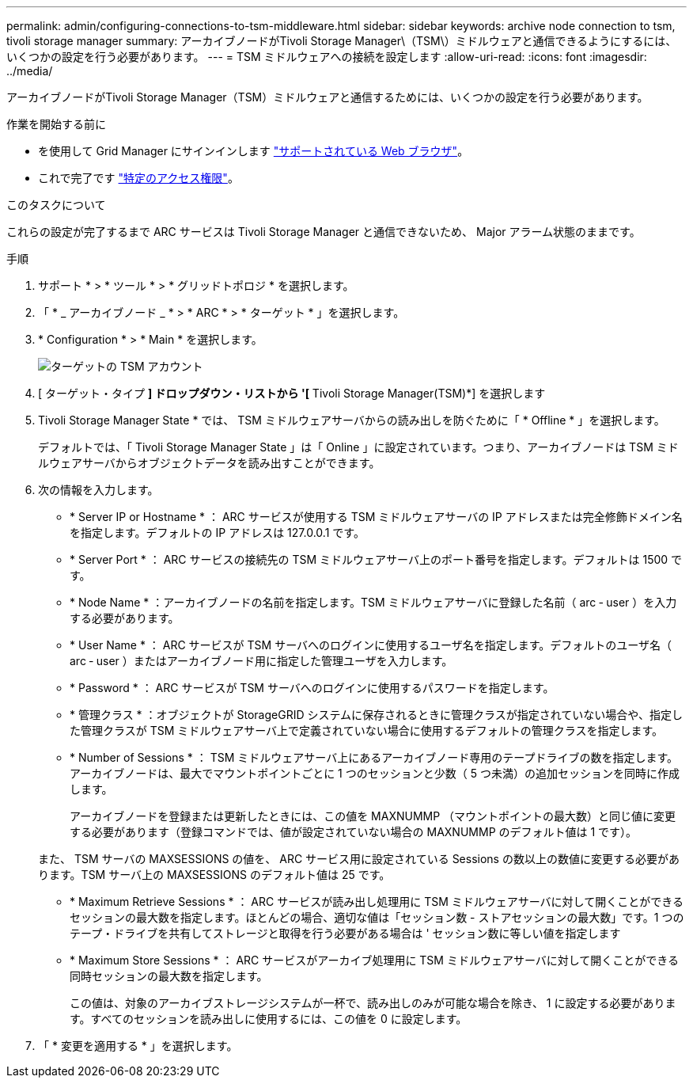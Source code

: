 ---
permalink: admin/configuring-connections-to-tsm-middleware.html 
sidebar: sidebar 
keywords: archive node connection to tsm, tivoli storage manager 
summary: アーカイブノードがTivoli Storage Manager\（TSM\）ミドルウェアと通信できるようにするには、いくつかの設定を行う必要があります。 
---
= TSM ミドルウェアへの接続を設定します
:allow-uri-read: 
:icons: font
:imagesdir: ../media/


[role="lead"]
アーカイブノードがTivoli Storage Manager（TSM）ミドルウェアと通信するためには、いくつかの設定を行う必要があります。

.作業を開始する前に
* を使用して Grid Manager にサインインします link:../admin/web-browser-requirements.html["サポートされている Web ブラウザ"]。
* これで完了です link:admin-group-permissions.html["特定のアクセス権限"]。


.このタスクについて
これらの設定が完了するまで ARC サービスは Tivoli Storage Manager と通信できないため、 Major アラーム状態のままです。

.手順
. サポート * > * ツール * > * グリッドトポロジ * を選択します。
. 「 * _ アーカイブノード _ * > * ARC * > * ターゲット * 」を選択します。
. * Configuration * > * Main * を選択します。
+
image::../media/configuring_tsm_middleware.gif[ターゲットの TSM アカウント]

. [ ターゲット・タイプ *] ドロップダウン・リストから '[* Tivoli Storage Manager(TSM)*] を選択します
. Tivoli Storage Manager State * では、 TSM ミドルウェアサーバからの読み出しを防ぐために「 * Offline * 」を選択します。
+
デフォルトでは、「 Tivoli Storage Manager State 」は「 Online 」に設定されています。つまり、アーカイブノードは TSM ミドルウェアサーバからオブジェクトデータを読み出すことができます。

. 次の情報を入力します。
+
** * Server IP or Hostname * ： ARC サービスが使用する TSM ミドルウェアサーバの IP アドレスまたは完全修飾ドメイン名を指定します。デフォルトの IP アドレスは 127.0.0.1 です。
** * Server Port * ： ARC サービスの接続先の TSM ミドルウェアサーバ上のポート番号を指定します。デフォルトは 1500 です。
** * Node Name * ：アーカイブノードの名前を指定します。TSM ミドルウェアサーバに登録した名前（ arc ‐ user ）を入力する必要があります。
** * User Name * ： ARC サービスが TSM サーバへのログインに使用するユーザ名を指定します。デフォルトのユーザ名（ arc ‐ user ）またはアーカイブノード用に指定した管理ユーザを入力します。
** * Password * ： ARC サービスが TSM サーバへのログインに使用するパスワードを指定します。
** * 管理クラス * ：オブジェクトが StorageGRID システムに保存されるときに管理クラスが指定されていない場合や、指定した管理クラスが TSM ミドルウェアサーバ上で定義されていない場合に使用するデフォルトの管理クラスを指定します。
** * Number of Sessions * ： TSM ミドルウェアサーバ上にあるアーカイブノード専用のテープドライブの数を指定します。アーカイブノードは、最大でマウントポイントごとに 1 つのセッションと少数（ 5 つ未満）の追加セッションを同時に作成します。
+
アーカイブノードを登録または更新したときには、この値を MAXNUMMP （マウントポイントの最大数）と同じ値に変更する必要があります（登録コマンドでは、値が設定されていない場合の MAXNUMMP のデフォルト値は 1 です）。

+
また、 TSM サーバの MAXSESSIONS の値を、 ARC サービス用に設定されている Sessions の数以上の数値に変更する必要があります。TSM サーバ上の MAXSESSIONS のデフォルト値は 25 です。

** * Maximum Retrieve Sessions * ： ARC サービスが読み出し処理用に TSM ミドルウェアサーバに対して開くことができるセッションの最大数を指定します。ほとんどの場合、適切な値は「セッション数 - ストアセッションの最大数」です。1 つのテープ・ドライブを共有してストレージと取得を行う必要がある場合は ' セッション数に等しい値を指定します
** * Maximum Store Sessions * ： ARC サービスがアーカイブ処理用に TSM ミドルウェアサーバに対して開くことができる同時セッションの最大数を指定します。
+
この値は、対象のアーカイブストレージシステムが一杯で、読み出しのみが可能な場合を除き、 1 に設定する必要があります。すべてのセッションを読み出しに使用するには、この値を 0 に設定します。



. 「 * 変更を適用する * 」を選択します。

